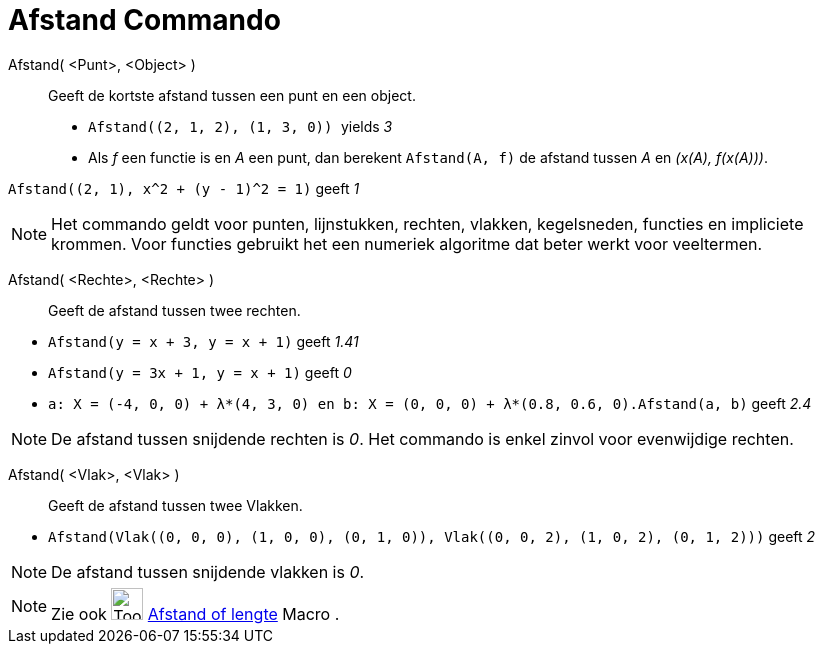 = Afstand Commando
:page-en: commands/Distance
ifdef::env-github[:imagesdir: /nl/modules/ROOT/assets/images]

Afstand( <Punt>, <Object> )::
  Geeft de kortste afstand tussen een punt en een object.
  * `++Afstand((2, 1, 2), (1, 3, 0)) ++` yields _3_
  * Als _f_ een functie is en _A_ een punt, dan berekent `++Afstand(A, f)++` de afstand tussen _A_ en _(x(A), f(x(A)))_.

[EXAMPLE]
====

`++Afstand((2, 1), x^2 + (y - 1)^2 = 1)++` geeft _1_

====

[NOTE]
====

Het commando geldt voor punten, lijnstukken, rechten, vlakken, kegelsneden, functies en impliciete krommen. Voor
functies gebruikt het een numeriek algoritme dat beter werkt voor veeltermen.

====

Afstand( <Rechte>, <Rechte> )::
  Geeft de afstand tussen twee rechten.

[EXAMPLE]
====

* `++Afstand(y = x + 3, y = x + 1)++` geeft _1.41_
* `++Afstand(y = 3x + 1, y = x + 1)++` geeft _0_
* `++a: X = (-4, 0, 0) + λ*(4, 3, 0) en b: X = (0, 0, 0) + λ*(0.8, 0.6, 0).Afstand(a, b)++` geeft _2.4_

====

[NOTE]
====

De afstand tussen snijdende rechten is _0_. Het commando is enkel zinvol voor evenwijdige rechten.

====

Afstand( <Vlak>, <Vlak> )::
  Geeft de afstand tussen twee Vlakken.

[EXAMPLE]
====

* `++Afstand(Vlak((0, 0, 0), (1, 0, 0), (0, 1, 0)), Vlak((0, 0, 2), (1, 0, 2), (0, 1, 2)))++` geeft _2_

====

[NOTE]
====

De afstand tussen snijdende vlakken is _0_.

====

[NOTE]
====

Zie ook image:Tool_Distance.gif[Tool Distance.gif,width=32,height=32] xref:/tools/Afstand_of_lengte.adoc[Afstand of
lengte] Macro .

====
